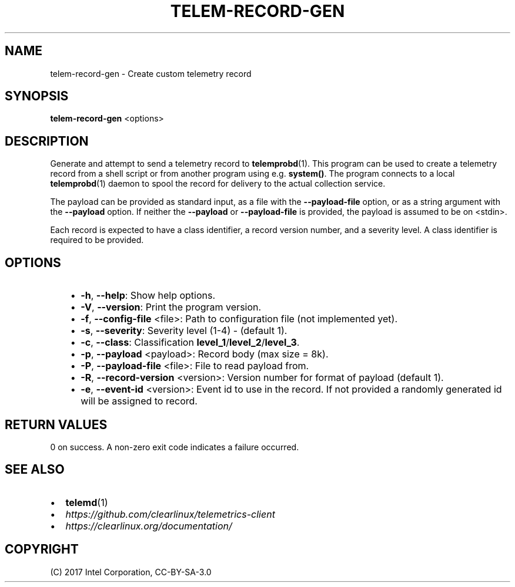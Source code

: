 .\" Man page generated from reStructuredText.
.
.TH TELEM-RECORD-GEN 1 "" "" ""
.SH NAME
telem-record-gen \- Create custom telemetry record
.
.nr rst2man-indent-level 0
.
.de1 rstReportMargin
\\$1 \\n[an-margin]
level \\n[rst2man-indent-level]
level margin: \\n[rst2man-indent\\n[rst2man-indent-level]]
-
\\n[rst2man-indent0]
\\n[rst2man-indent1]
\\n[rst2man-indent2]
..
.de1 INDENT
.\" .rstReportMargin pre:
. RS \\$1
. nr rst2man-indent\\n[rst2man-indent-level] \\n[an-margin]
. nr rst2man-indent-level +1
.\" .rstReportMargin post:
..
.de UNINDENT
. RE
.\" indent \\n[an-margin]
.\" old: \\n[rst2man-indent\\n[rst2man-indent-level]]
.nr rst2man-indent-level -1
.\" new: \\n[rst2man-indent\\n[rst2man-indent-level]]
.in \\n[rst2man-indent\\n[rst2man-indent-level]]u
..
.SH SYNOPSIS
.sp
\fBtelem\-record\-gen\fP <options>
.SH DESCRIPTION
.sp
Generate and attempt to send a telemetry record to \fBtelemprobd\fP(1). This
program can be used to create a telemetry record from a shell script
or from another program using e.g. \fBsystem()\fP\&. The program connects
to a local \fBtelemprobd\fP(1) daemon to spool the record for delivery to
the actual collection service.
.sp
The payload can be provided as standard input, as a file with the
\fB\-\-payload\-file\fP option, or as a string argument with the \fB\-\-payload\fP
option. If neither the \fB\-\-payload\fP or \fB\-\-payload\-file\fP is provided,
the payload is assumed to be on <stdin>.
.sp
Each record is expected to have a class identifier, a record version
number, and a severity level. A class identifier is required to be
provided.
.SH OPTIONS
.INDENT 0.0
.INDENT 3.5
.INDENT 0.0
.IP \(bu 2
\fB\-h\fP, \fB\-\-help\fP:
Show help options.
.IP \(bu 2
\fB\-V\fP, \fB\-\-version\fP:
Print the program version.
.IP \(bu 2
\fB\-f\fP, \fB\-\-config\-file\fP <file>:
Path to configuration file (not implemented yet).
.IP \(bu 2
\fB\-s\fP, \fB\-\-severity\fP:
Severity level (1\-4) \- (default 1).
.IP \(bu 2
\fB\-c\fP, \fB\-\-class\fP:
Classification \fBlevel_1\fP/\fBlevel_2\fP/\fBlevel_3\fP\&.
.IP \(bu 2
\fB\-p\fP, \fB\-\-payload\fP <payload>:
Record body (max size = 8k).
.IP \(bu 2
\fB\-P\fP, \fB\-\-payload\-file\fP <file>:
File to read payload from.
.IP \(bu 2
\fB\-R\fP, \fB\-\-record\-version\fP <version>:
Version number for format of payload (default 1).
.IP \(bu 2
\fB\-e\fP, \fB\-\-event\-id\fP <version>:
Event id to use in the record. If not provided a randomly generated id will be assigned to record.
.UNINDENT
.UNINDENT
.UNINDENT
.SH RETURN VALUES
.sp
0 on success. A non\-zero exit code indicates a failure occurred.
.SH SEE ALSO
.INDENT 0.0
.IP \(bu 2
\fBtelemd\fP(1)
.IP \(bu 2
\fI\%https://github.com/clearlinux/telemetrics\-client\fP
.IP \(bu 2
\fI\%https://clearlinux.org/documentation/\fP
.UNINDENT
.SH COPYRIGHT
(C) 2017 Intel Corporation, CC-BY-SA-3.0
.\" Generated by docutils manpage writer.
.
